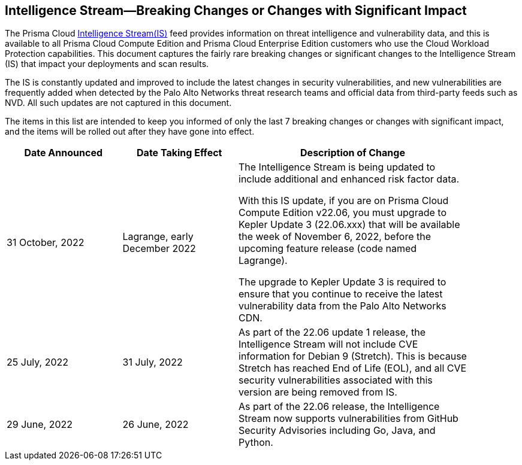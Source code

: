 == Intelligence Stream—Breaking Changes or Changes with Significant Impact

The Prisma Cloud https://docs.paloaltonetworks.com/prisma/prisma-cloud/prisma-cloud-admin-compute/vulnerability_management/prisma_cloud_vulnerability_feed[Intelligence Stream(IS)] feed provides information on threat intelligence and vulnerability data, and this is available to all Prisma Cloud Compute Edition and Prisma Cloud Enterprise Edition customers who use the Cloud Workload Protection capabilities. This document captures the fairly rare breaking changes or significant changes to the Intelligence Stream (IS) that impact your deployments and scan results.

The IS is constantly updated and improved to include the latest changes in security vulnerabilities, and new vulnerabilities are frequently added when detected by the Palo Alto Networks threat research teams and official data from third-party feeds such as NVD. All such updates are not captured in this document.

The items in this list are intended to keep you informed of only the last 7 breaking changes or changes with significant impact, and the items will be rolled out after they have gone into effect.

[width="90%",cols="1,1,2",options="header"]
|=========================================================
|Date Announced |Date Taking Effect |Description of Change


|31 October, 2022 | Lagrange, early December 2022 | The Intelligence Stream is being updated to include additional and enhanced risk factor data.

With this IS update, if you are on Prisma Cloud Compute Edition v22.06, you must upgrade to Kepler Update 3 (22.06.xxx) that will be available the week of November 6, 2022, before the upcoming feature release (code named Lagrange).

The upgrade to Kepler Update 3 is required to ensure that you continue to receive the latest vulnerability data from the Palo Alto Networks CDN.
|25 July, 2022 |31 July, 2022  | As part of the 22.06 update 1 release, the Intelligence Stream will not include CVE information for Debian 9 (Stretch). This is because Stretch has reached End of Life (EOL), and all CVE security vulnerabilities associated with this version are being removed from IS.

|29 June, 2022 |26 June, 2022  | As part of the 22.06 release, the Intelligence Stream now supports vulnerabilities from GitHub Security Advisories including Go, Java, and Python. 

|=========================================================
